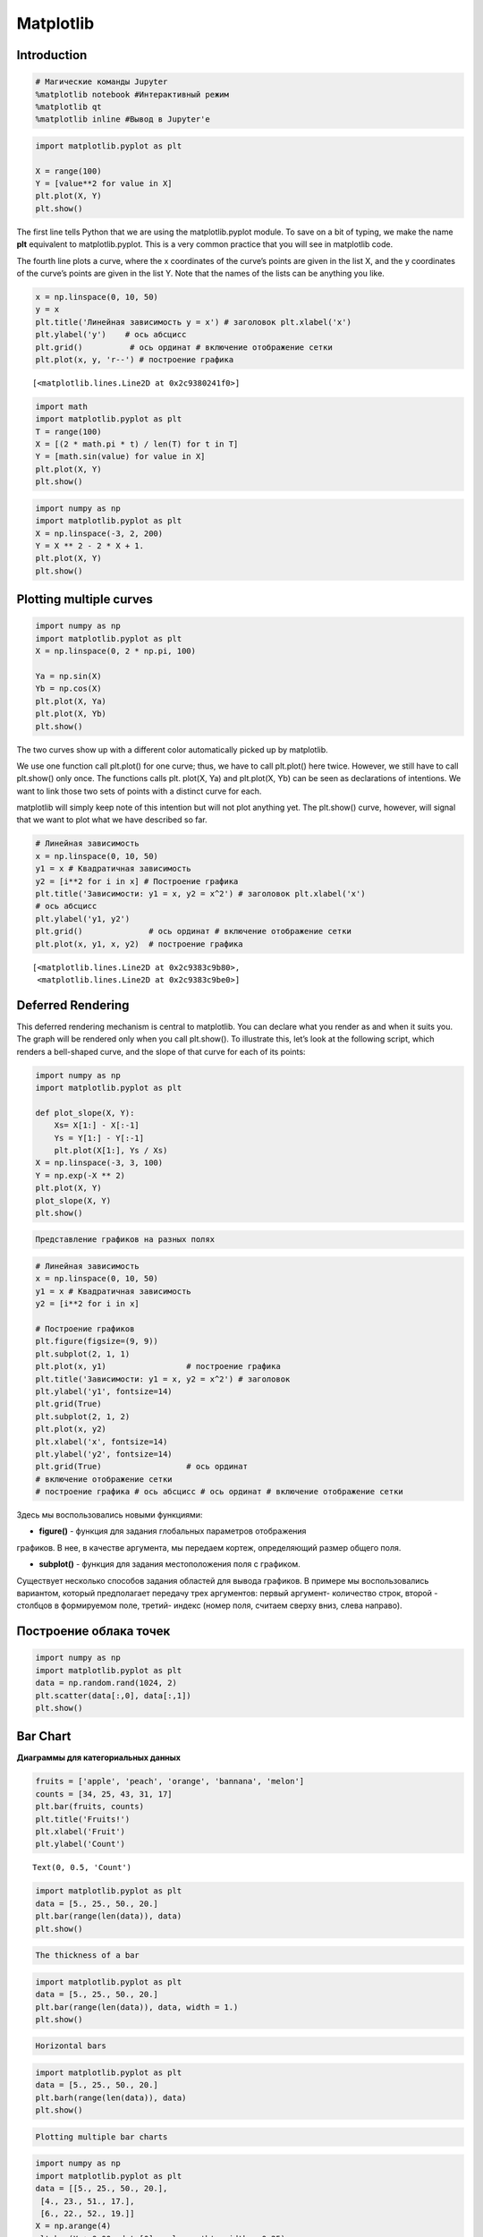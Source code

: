 Matplotlib
============================

Introduction
------------

.. code:: ipython3

    # Магические команды Jupyter
    %matplotlib notebook #Интерактивный режим
    %matplotlib qt
    %matplotlib inline #Вывод в Jupyter'е

.. code:: ipython3

    import matplotlib.pyplot as plt
    
    X = range(100)
    Y = [value**2 for value in X]
    plt.plot(X, Y)
    plt.show()



.. image:: Matplotlib_files/Matplotlib_3_0.png


The first line tells Python that we are using the matplotlib.pyplot
module. To save on a bit of typing, we make the name **plt** equivalent
to matplotlib.pyplot. This is a very common practice that you will see
in matplotlib code.

The fourth line plots a curve, where the x coordinates of the curve’s
points are given in the list X, and the y coordinates of the curve’s
points are given in the list Y. Note that the names of the lists can be
anything you like.


.. code:: ipython3

    x = np.linspace(0, 10, 50) 
    y = x
    plt.title('Линейная зависимость y = x') # заголовок plt.xlabel('x')     
    plt.ylabel('y')    # ось абсцисс  
    plt.grid()          # ось ординат # включение отображение сетки 
    plt.plot(x, y, 'r--') # построение графика




.. parsed-literal::

    [<matplotlib.lines.Line2D at 0x2c9380241f0>]




.. image:: Matplotlib_files/Matplotlib_6_1.png


.. code:: ipython3

    import math
    import matplotlib.pyplot as plt
    T = range(100)
    X = [(2 * math.pi * t) / len(T) for t in T]
    Y = [math.sin(value) for value in X]
    plt.plot(X, Y)
    plt.show()



.. image:: Matplotlib_files/Matplotlib_7_0.png



.. code:: ipython3

    import numpy as np
    import matplotlib.pyplot as plt
    X = np.linspace(-3, 2, 200)
    Y = X ** 2 - 2 * X + 1.
    plt.plot(X, Y)
    plt.show()



.. image:: Matplotlib_files/Matplotlib_9_0.png


Plotting multiple curves
------------------------

.. code:: ipython3

    import numpy as np
    import matplotlib.pyplot as plt
    X = np.linspace(0, 2 * np.pi, 100)
    
    Ya = np.sin(X)
    Yb = np.cos(X)
    plt.plot(X, Ya)
    plt.plot(X, Yb)
    plt.show()



.. image:: Matplotlib_files/Matplotlib_11_0.png


The two curves show up with a different color automatically picked up by
matplotlib.

We use one function call plt.plot() for one curve; thus, we have to call
plt.plot() here twice. However, we still have to call plt.show() only
once. The functions calls plt. plot(X, Ya) and plt.plot(X, Yb) can be
seen as declarations of intentions. We want to link those two sets of
points with a distinct curve for each.

matplotlib will simply keep note of this intention but will not plot
anything yet. The plt.show() curve, however, will signal that we want to
plot what we have described so far.

.. code:: ipython3

    # Линейная зависимость 
    x = np.linspace(0, 10, 50) 
    y1 = x # Квадратичная зависимость 
    y2 = [i**2 for i in x] # Построение графика 
    plt.title('Зависимости: y1 = x, y2 = x^2') # заголовок plt.xlabel('x')         
    # ось абсцисс 
    plt.ylabel('y1, y2')    
    plt.grid()              # ось ординат # включение отображение сетки 
    plt.plot(x, y1, x, y2)  # построение графика




.. parsed-literal::

    [<matplotlib.lines.Line2D at 0x2c9383c9b80>,
     <matplotlib.lines.Line2D at 0x2c9383c9be0>]




.. image:: Matplotlib_files/Matplotlib_13_1.png


Deferred Rendering
------------------

This deferred rendering mechanism is central to matplotlib. You can
declare what you render as and when it suits you. The graph will be
rendered only when you call plt.show(). To illustrate this, let’s look
at the following script, which renders a bell-shaped curve, and the
slope of that curve for each of its points:

.. code:: ipython3

    import numpy as np
    import matplotlib.pyplot as plt
    
    def plot_slope(X, Y):
        Xs= X[1:] - X[:-1]
        Ys = Y[1:] - Y[:-1]
        plt.plot(X[1:], Ys / Xs)
    X = np.linspace(-3, 3, 100)
    Y = np.exp(-X ** 2)
    plt.plot(X, Y)
    plot_slope(X, Y)
    plt.show()



.. image:: Matplotlib_files/Matplotlib_16_0.png


.. code:: ipython3

    Представление графиков на разных полях

.. code:: ipython3

    # Линейная зависимость
    x = np.linspace(0, 10, 50) 
    y1 = x # Квадратичная зависимость 
    y2 = [i**2 for i in x]
    
    # Построение графиков 
    plt.figure(figsize=(9, 9)) 
    plt.subplot(2, 1, 1) 
    plt.plot(x, y1)                 # построение графика 
    plt.title('Зависимости: y1 = x, y2 = x^2') # заголовок 
    plt.ylabel('y1', fontsize=14)   
    plt.grid(True)                  
    plt.subplot(2, 1, 2) 
    plt.plot(x, y2)                 
    plt.xlabel('x', fontsize=14)    
    plt.ylabel('y2', fontsize=14)   
    plt.grid(True)                  # ось ординат 
    # включение отображение сетки 
    # построение графика # ось абсцисс # ось ординат # включение отображение сетки



.. image:: Matplotlib_files/Matplotlib_18_0.png


Здесь мы воспользовались новыми функциями:

• **figure()** - функция для задания глобальных параметров отображения
графиков. В нее, в качестве аргумента, мы передаем кортеж, определяющий
размер общего поля.

• **subplot()** - функция для задания местоположения поля с графиком.
Существует несколько способов задания областей для вывода графиков. В
примере мы воспользовались вариантом, который предполагает передачу трех
аргументов: первый аргумент- количество строк, второй - столбцов в
формируемом поле, третий- индекс (номер поля, считаем сверху вниз, слева
направо).

Построение облака точек
-----------------------

.. code:: ipython3

    import numpy as np
    import matplotlib.pyplot as plt
    data = np.random.rand(1024, 2)
    plt.scatter(data[:,0], data[:,1])
    plt.show()



.. image:: Matplotlib_files/Matplotlib_21_0.png


Bar Chart
---------

**Диаграммы для категориальных данных**

.. code:: ipython3

    fruits = ['apple', 'peach', 'orange', 'bannana', 'melon']
    counts = [34, 25, 43, 31, 17]
    plt.bar(fruits, counts)
    plt.title('Fruits!')
    plt.xlabel('Fruit')
    plt.ylabel('Count')




.. parsed-literal::

    Text(0, 0.5, 'Count')




.. image:: Matplotlib_files/Matplotlib_24_1.png


.. code:: ipython3

    import matplotlib.pyplot as plt
    data = [5., 25., 50., 20.]
    plt.bar(range(len(data)), data)
    plt.show()



.. image:: Matplotlib_files/Matplotlib_25_0.png


.. code:: ipython3

    The thickness of a bar

.. code:: ipython3

    import matplotlib.pyplot as plt
    data = [5., 25., 50., 20.]
    plt.bar(range(len(data)), data, width = 1.)
    plt.show()



.. image:: Matplotlib_files/Matplotlib_27_0.png


.. code:: ipython3

    Horizontal bars

.. code:: ipython3

    import matplotlib.pyplot as plt
    data = [5., 25., 50., 20.]
    plt.barh(range(len(data)), data)
    plt.show()



.. image:: Matplotlib_files/Matplotlib_29_0.png


.. code:: ipython3

    Plotting multiple bar charts

.. code:: ipython3

    import numpy as np
    import matplotlib.pyplot as plt
    data = [[5., 25., 50., 20.],
     [4., 23., 51., 17.],
     [6., 22., 52., 19.]]
    X = np.arange(4)
    plt.bar(X + 0.00, data[0], color = 'b', width = 0.25)
    plt.bar(X + 0.25, data[1], color = 'g', width = 0.25)
    plt.bar(X + 0.50, data[2], color = 'r', width = 0.25)
    plt.show()



.. image:: Matplotlib_files/Matplotlib_31_0.png


.. code:: ipython3

    import numpy as np
    import matplotlib.pyplot as plt
    data = [[5., 25., 50., 20.],
     [4., 23., 51., 17.],
     [6., 22., 52., 19.]]
    color_list = ['b', 'g', 'r']
    gap = .8 / len(data)
    for i, row in enumerate(data):
        X = np.arange(len(row))
        plt.bar(X + i * gap, row,
        width = gap,
        color = color_list[i % len(color_list)])
    plt.show()



.. image:: Matplotlib_files/Matplotlib_32_0.png


.. code:: ipython3

    Plotting stacked bar charts

.. code:: ipython3

    import matplotlib.pyplot as plt
    A = [5., 30., 45., 22.]
    B = [5., 25., 50., 20.]
    X = range(4)
    plt.bar(X, A, color = 'b')
    plt.bar(X, B, color = 'r', bottom = A)
    plt.show()



.. image:: Matplotlib_files/Matplotlib_34_0.png


.. code:: ipython3

    import numpy as np
    import matplotlib.pyplot as plt
    data = np.array([[5., 30., 45., 22.], [5., 25., 50., 20.],[1., 2., 1., 1.]])
    colorlist = ['b', 'g', 'r']
    
    X = np.arange(data.shape[1])
    for i in range(data.shape[0]):
        plt.bar(X, data[i],
        bottom = np.sum(data[:i], axis = 0),
        color = color_list[i % len(colorlist)])
    plt.show()



.. image:: Matplotlib_files/Matplotlib_35_0.png


.. code:: ipython3

    Plotting back-to-back bar charts

.. code:: ipython3

    import numpy as np
    import matplotlib.pyplot as plt
    women_pop = np.array([5., 30., 45., 22.])
    men_pop = np.array( [5., 25., 50., 20.])
    X = np.arange(4)
    plt.barh(X, women_pop, color = 'r')
    plt.barh(X, -men_pop, color = 'b')
    plt.show()



.. image:: Matplotlib_files/Matplotlib_37_0.png


.. code:: ipython3

    ## Plotting pie charts

.. code:: ipython3

    import matplotlib.pyplot as plt
    data = [5, 25, 50, 20]
    plt.pie(data)
    plt.show()



.. image:: Matplotlib_files/Matplotlib_39_0.png


.. code:: ipython3

    ## Plotting histograms

.. code:: ipython3

    import numpy as np
    import matplotlib.pyplot as plt
    X = np.random.randn(1000)
    plt.hist(X, bins = 20)
    plt.show()



.. image:: Matplotlib_files/Matplotlib_41_0.png


.. code:: ipython3

    ## Plotting boxplots

.. code:: ipython3

    import numpy as np
    import matplotlib.pyplot as plt
    data = np.random.randn(100)
    plt.boxplot(data)
    plt.show()
    



.. image:: Matplotlib_files/Matplotlib_43_0.png


-  The red bar is the median of the distribution.
-  The blue box includes 50 percent of the data from the lower quartile
   to the upper quartile. Thus, the box is centered on the median of the
   data.
-  The lower whisker extends to the lowest value within 1.5 IQR from the
   lower quartile.
-  The upper whisker extends to the highest value within 1.5 IQR from
   the upper quartile.
-  Values further from the whiskers are shown with a cross marker.

.. code:: ipython3

    import numpy as np
    import matplotlib.pyplot as plt
    data = np.random.randn(100, 5)
    plt.boxplot(data)
    plt.show()



.. image:: Matplotlib_files/Matplotlib_45_0.png



.. code:: ipython3

    ## Plotting triangulations

.. code:: ipython3

    import numpy as np
    import matplotlib.pyplot as plt
    import matplotlib.tri as tri
    data = np.random.rand(100, 2)
    triangles = tri.Triangulation(data[:,0], data[:,1])
    plt.triplot(triangles)
    plt.show()



.. image:: Matplotlib_files/Matplotlib_48_0.png


.. figure:: attachment:image.png
   :alt: image.png

   image.png

Корневым элементом при построении графиков в системе Matplotlib является
Фигура (Figure). Все, что нарисовано на рисунке выше является элементами
фигуры.

Рассмотрим ее составляющие более подробно. График На рисунке
представлены два графика - линейный и точечный. Matplotlib предоставляет
огромное количество различных настроек, которые можно использовать для
того, чтобы придать графику требуемый вид: задать цвет, толщину, тип,
стиль линии и многое другое, все это мы рассмотрим в ближайших уроках.

Вторым, после непосредственно самого графика, по важности элементом
фигуры являются оси. Для каждой оси можно задать метку (подпись),
основные (major) и дополнительные (minor) элементы шкалы, их подписи,
размер, толщину и диапазоны. Сетка и легенда Сетка и легенда являются
элементами фигуры, которые значительно повышают информативность графика.
Сетка может быть основной (major) и дополнительной (minor). Каждому типу
сетки можно задавать цвет, толщину линии и тип. Для отображения сетки и
легенды используются соответствующие команды.

.. code:: ipython3

    import matplotlib.pyplot as plt 
    from matplotlib.ticker import (MultipleLocator, FormatStrFormatter, AutoMinorLocator) 
    import numpy as np 
    x = np.linspace(0, 10, 10) 
    y1 = 4*x 
    y2 = [i**2 for i in x] 
    fig, ax = plt.subplots(figsize=(8, 6)) 
    ax.set_title('Графики зависимостей: y1=4*x, y2=x^2', fontsize=16) 
    ax.set_xlabel('x', fontsize=14) 
    ax.set_ylabel('y1, y2', fontsize=14) 
    ax.grid(which='major', linewidth=1.2) 
    ax.grid(which='minor', linestyle='--', color='gray', linewidth=0.5)
    
    ax.scatter(x, y1, c='red', label='y1 = 4*x')
    ax.plot(x, y2, label='y2 = x^2')
    ax.legend()
    ax.xaxis.set_minor_locator(AutoMinorLocator())
    ax.yaxis.set_minor_locator(AutoMinorLocator())
    ax.tick_params(which='major', length=10, width=2)
    ax.tick_params(which='minor', length=5, width=1)
    plt.show()



.. image:: Matplotlib_files/Matplotlib_51_0.png


